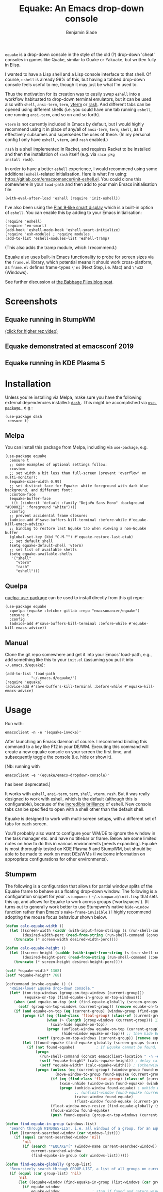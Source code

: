 #+TITLE: Equake: An Emacs drop-down console
#+AUTHOR: Benjamin Slade

[[./image/equake.png]]

=equake= is a drop-down console in the style of the old (?)  drop-down
'cheat' consoles in games like Quake, similar to Guake or Yakuake, but
written fully in Elisp.

I wanted to have a Lisp shell and a Lisp console interface to that
shell. Of course, =eshell= is already 99% of this, but having a tabbed
drop-down console feels useful to me, though it may just be what I'm used
to.

Thus the motivation for its creation was to easily swap =eshell= into a
workflow habituated to drop-down terminal emulators, but it can be used
also with =shell=, =ansi-term=, =term=, [[https://github.com/akermu/emacs-libvterm][vterm]] or [[http://rash-lang.org/][rash]]. And different tabs
can be opened using different shells (i.e. you could have one tab running
=eshell=, one running =ansi-term=, and so on and so forth).

=vterm= is not currently included in Emacs by default, but I would highly
recommend using it in place of any/all of =ansi-term=, =term=, =shell=, as
it effectively subsumes and supersedes the uses of these. (In my personal
config I only have =eshell=, =vterm=, and =rash= enabled.)

=rash= is a shell implemented in Racket, and requires Racket to be
installed and then the installation of =rash= itself (e.g. via =raco pkg
install rash=).

In order to have a better =eshell= experience, I would recommend using some
additional =eshell=-related initialisation. Here is what I'm using:
[[https://gitlab.com/emacsomancer/init-eshell.el][https://gitlab.com/emacsomancer/init-eshell.el]]. You could clone this
somewhere in your =load-path= and then add to your main Emacs
initialisation file:

#+begin_src elisp
  (with-eval-after-load 'eshell (require 'init-eshell))
#+end_src
  
I've also been using the [[https://www.masteringemacs.org/article/complete-guide-mastering-eshell#plan-9-smart-shell][Plan 9-like smart display]] which is a built-in
option of =eshell=.  You can enable this by adding to your Emacs
initialisation:
  
#+begin_src elisp
  (require 'eshell)
  (require 'em-smart)
  (add-hook 'eshell-mode-hook 'eshell-smart-initialize)
  (require 'esh-module) ; require modules
  (add-to-list 'eshell-modules-list 'eshell-tramp)
#+end_src

(This also adds the tramp module, which I recommend.)

Equake also uses built-in Emacs functionality to probe for screen sizes via
the =frame.el= library, which potential means it should work
cross-platform, as =frame.el= defines frame-types =\'ns= (Next Step,
i.e. Mac) and =\'w32= (Windows).


See further discussion at [[https://babbagefiles.xyz/equake-elisp-console/][the Babbage Files blog post]].

* Screenshots
** Equake running in StumpWM
[[./image/equake-in-stumpwm.gif]]
[[./image/equake-in-stumpwm.webm][(click for higher rez video)]]

** Equake demonstrated at emacsconf 2019
[[https://media.emacsconf.org/2019/30.html][./image/emacsconf-2019-30-equake--emacsomancer.jpg]]

** Equake running in KDE Plasma 5
[[./image/equake-in-kdeplasma5.gif]]

* Installation
Unless you're installing via Melpa, make sure you have the following
external dependencies installed: [[https://github.com/magnars/dash.el][ =dash= ]].  This might be
accomplished via [[https://github.com/jwiegley/use-package][ =use-package= ]], e.g.:
 #+begin_src elisp
(use-package dash
 :ensure t)
 #+end_src
** Melpa


[[https://melpa.org/#/equake][file:https://melpa.org/packages/equake-badge.svg]]

You can install this package from Melpa, including via =use-package=, e.g.
#+begin_src elisp
  (use-package equake
    :ensure t
    ;; some examples of optional settings follow:
    :custom
    ;; set width a bit less than full-screen (prevent 'overflow' on multi-monitor):
    (equake-size-width 0.99)
    ;; set distinct face for Equake: white foreground with dark blue background, and different font:
    :custom-face
    (equake-buffer-face
     ((t (:inherit 'default :family "DejaVu Sans Mono" :background "#000022" :foreground "white"))))
    :config
    ;; prevent accidental frame closure:
    (advice-add #'save-buffers-kill-terminal :before-while #'equake-kill-emacs-advice)
    ;; binding to restore last Equake tab when viewing a non-Equake buffer
    (global-set-key (kbd "C-M-^") #'equake-restore-last-etab)
    ;; set default shell
    (setq equake-default-shell 'vterm)
    ;; set list of available shells
    (setq equake-available-shells
     '("shell"
       "vterm"
       "rash"
       "eshell")))
#+end_src

** Quelpa
[[https://framagit.org/steckerhalter/quelpa-use-package][quelpa-use-package]] can be used to install directly from this git repo:

#+BEGIN_SRC elisp
  (use-package equake
    :quelpa (equake :fetcher gitlab :repo "emacsomancer/equake")
    :ensure t
    :config
    (advice-add #'save-buffers-kill-terminal :before-while #'equake-kill-emacs-advice))
#+END_SRC

** Manual
Clone the git repo somewhere and get it into your Emacs' load-path, e.g.,
add something like this to your =init.el= (assuming you put it into
=~/.emacs.d/equake=):
#+BEGIN_SRC elisp
(add-to-list 'load-path
            "~/.emacs.d/equake/")
(require 'equake)
(advice-add #'save-buffers-kill-terminal :before-while #'equake-kill-emacs-advice)
#+END_SRC

* Usage
Run with:
#+BEGIN_SRC shell
emacsclient -n -e '(equake-invoke)'
#+END_SRC

After launching an Emacs daemon of course.  I recommend binding this
command to a key like F12 in your DE/WM.  Executing this command will
create a new equake console on your screen the first time, and subsequently
toggle the console (i.e. hide or show it).

[Nb: running with
#+BEGIN_SRC shell
emacsclient -e '(equake/emacs-dropdown-console)'
#+END_SRC
has been deprecated.]

It works with =eshell=, =ansi-term=, =term=, =shell=, =vterm=, =rash=. But
it was really designed to work with eshell, which is the default (although
this is configurable), because of the [[http://www.howardism.org/Technical/Emacs/eshell-fun.html][incredible]] [[https://www.masteringemacs.org/article/complete-guide-mastering-eshell][brilliance]] of eshell.  New
console tabs can be specified to open with a shell other than the default
shell.

Equake is designed to work with multi-screen setups, with a different set
of tabs for each screen.

You'll probably also want to configure your WM/DE to ignore the window in
the task manager etc. and have no titlebar or frame. Below are some limited
notes on how to do this in various environments [needs expanding]. Equake
is most thoroughly tested on KDE Plasma 5 and StumpWM, but should be able
to be made to work on most DEs/WMs (I welcome information on appropriate
configurations for other environments).

** Stumpwm
The following is a configuration that allows for partial window splits of
the Equake frame to behave as a floating drop-down window. The following is a configuration snippet for your =.stumpwmrc= / =~/.stumpwm.d/init.lisp=
that sets this up, and allows for Equake to work across groups
('workspaces'). (It turns out to generally work better to use Stumpwm's
native ~hide-window~ function rather than Emacs's ~make-frame-invisible~.)
I highly recommend adopting the mouse focus behaviour shown below.

#+begin_src lisp
(defun calc-equake-width ()
  (let ((screen-width (caddr (with-input-from-stringp (s (run-shell-command (concat emacsclient-launch " -n -e '(equake--get-monitor-property 'workarea t)'") t)) (read s))))
        (desired-width-perc (read-from-string (run-shell-command (concat emacsclient-location " -n -e 'equake-size-width'") t))))
    (truncate (* screen-width desired-width-perc))))

(defun calc-equake-height ()
  (let ((screen-height (cadddr (with-input-from-string (s (run-shell-command (concat emacsclient-location " -n -e '(equake--get-monitor-property 'workarea t)'") t)) (read s))))
        (desired-height-perc (read-from-string (run-shell-command (concat emacsclient-location " -n -e 'equake-size-height'") t))))
    (truncate (* screen-height desired-height-perc))))

(setf *equake-width* 1368)
(setf *equake-height* 768)

(defcommand invoke-equake () ()
  "Raise/lower Equake drop-down console."
  (let* ((on-top-windows (group-on-top-windows (current-group)))
         (equake-on-top (find-equake-in-group on-top-windows)))
    (when (and equake-on-top (not (find-equake-globally (screen-groups (current-screen)))))
      (setf (group-on-top-windows (current-group)) (remove equake-on-top on-top-windows)))
    (if (and equake-on-top (eq (current-group) (window-group (find-equake-globally (screen-groups (current-screen))))))
        (progn (if (eq (find-class 'float-group) (class-of (current-group)))
                   (when (> (length (group-windows (current-group))) 1)
                     (xwin-hide equake-on-top))
                   (progn (unfloat-window equake-on-top (current-group))
                          (hide-window equake-on-top))) ;; then hide Equake window via native Stumpwm method.)
               (setf (group-on-top-windows (current-group)) (remove equake-on-top on-top-windows)))
        (let ((found-equake (find-equake-globally (screen-groups (current-screen))))) ; Otherwise, search all groups of current screen for Equake window:
          (if (not found-equake)          ; If Equake cannot be found,
              (progn
                (run-shell-command (concat emacsclient-location " -n -e '(equake-invoke)'")) ; then invoke Equake via emacs function.
                (setf *equake-height* (calc-equake-height)) ; delay calculation of height & width setting until 1st time equake invoked
                (setf *equake-width* (calc-equake-width))) ; (otherwise Emacs may not be fully loaded)
              (progn (unless (eq (current-group) (window-group found-equake)) ; But if Equake window is found, and if it's in a different group
                       (move-window-to-group found-equake (current-group)))   ; move it to the current group,
                     (if (eq (find-class 'float-group) (class-of (current-group)))
                         (xwin-unhide (window-xwin found-equake) (window-parent found-equake))
                         (progn (unhide-window found-equake) ; unhide window, in case hidden
                                ;; (unfloat-window found-equake (current-group)) ;; in case in floating group
                                (raise-window found-equake)
                                (float-window found-equake (current-group)))) ; float window
                     (float-window-move-resize (find-equake-globally (screen-groups (current-screen))) :width *equake-width* :height *equake-height*) ; set size
                     (focus-window found-equake)
                     (push found-equake (group-on-top-windows (current-group))))))))) ; make on top

(defun find-equake-in-group (windows-list)
  "Search through WINDOWS-LIST, i.e. all windows of a group, for an Equake window. Sub-component of '#find-equake-globally."
  (let ((current-searched-window (car windows-list)))
    (if (equal current-searched-window 'nil)
        'nil
        (if (search "*EQUAKE*[" (window-name current-searched-window))
            current-searched-window
            (find-equake-in-group (cdr windows-list))))))

(defun find-equake-globally (group-list)
  "Recursively search through GROUP-LIST, a list of all groups on current screen, for an Equake window."
  (if (equal (car group-list) 'nil)
      'nil
      (let ((equake-window (find-equake-in-group (list-windows (car group-list)))))
        (if equake-window
            equake-window               ; stop if found and return window
            (find-equake-globally (cdr group-list))))))

;; Set the mouse focus policy;
(setf *mouse-focus-policy* :click) ;; options: :click, :ignore, :sloppy

#+end_src

** In KDE Plasma 5
 =systemsettings > Window Management > Window Rules=:
 Click button =New=

 In =Window matching tab=:

 =Description=: equake rules

 =Window types=: Normal Window

 =Window title=: Substring Match : *EQUAKE*

 In =Arrangement & Access= tab:

 Check: 'Keep above' - Force - Yes

 Check: 'Skip taskbar' - Force - Yes

 Check: 'Skip switcher' - Force - Yes

 In =Appearance & Fixes= tab:

 Check: 'No titlebar and frame' - Force - Yes

 Check: Focus stealing prevention - Force - None

 Check: Focus protection - Force - Normal

 Check: Accept focus - Force - Yes

** AwesomeWM
Probably adding to your 'Rules' something like this:

#+BEGIN_SRC lua
 { rule = { instance = "*EQUAKE*", class = "Emacs" },
    properties = { titlebars_enabled = false } },
#+END_SRC

** Gnome Shell
Appears to work in both X11 and Wayland (via Xwayland).  I'm not sure what
the correlate of window rules is in Gnome Shell [remains to be documented].

** Outside of Linux/BSD (i.e. non-X11/Wayland)
The ~frame.el~ library defines methods for interacting with ~w32~ (Windows)
and ~ns~ (NextStep/Mac), so in theory these should also work with
~equake~. This has not been tested though.

* Keybindings & other customisation
| C-{     | Switch to tab on left            |
| C-}     | Switch to tab on right           |
| C-M-{   | Move tab one position left       |
| C-M-}   | Move tab one position right      |
| C-+     | Add new tab using default shell  |
| C-M-+   | Add new tab with arbitrary shell |
| C-\vert | Rename tab                       |
| C-M-_   | Close tab (without confirmation) |

These are customisable via =customize=, as are other attributes. (I suggest also adding =(global-set-key (kbd "C-M-^") #'equake-restore-last-etab)= or similar to quickly switch back to your last used Equake tab in case you opened a non-Equake buffer in the Equake frame.)

You can also customise faces, e.g. via:
#+begin_src elisp
(set-face-attribute 'equake-buffer-face 'nil :inherit 'default :background "#000022" :foreground "white")
(set-face-attribute 'term 'nil :inherit 'default :foreground "white") ; term/ansi-term inherit the faces of their modes
(set-face-attribute 'vterm-color-default 'nil :inherit 'default :foreground "white") ; as does vterm
#+end_src

* Changelog
** v0.98
- The Equake frame is destroyed when the last Equake etab associated with the frame is closed, and the tab numbering reset. (Re-invoking Equake after the frame is closed thus, as usual, creates a new frame. Tab numbering starts at '0' again.)
- Add a convenience function, =equake-restore-last-etab=, to switch to the last used Equake etab when an Equake frame is viewing a non-Equake buffer (e.g. user has opened a file in the Equake frame). I recommend adding a keybinding for this. Perhaps to =C-M-^= (see recommended config above).
- Another new convenience function, =equake-close-tab-without-query=, closes the current Equake tab (only if the current buffer is, in fact, an Equake tab) without prompting for further confirmations about running processes and so on. It's bound to =C-M-_= by default.
** v0.96
   - Deprecate =equake-check-if-in-equake-frame-before-closing= and
     =equake-ask-before-closing-equake= in favour of
     =equake-kill-emacs-advice=.
   - Fix several Windows issues.
   - Enforce frame rules by Emacs means.
   - Unify Equake tabs properties access.
** v0.95
Various under-the-hood improvements (thanks to Artem Yurchenko) including the ability to open of Equake frames without any pre-existing emacsclient frames; ability to create Equake frames in terminal mode; simplification of =equake-invoke= function.

This version now requires at least Emacs 26.1.
** v0.90
Added support for =vterm= and =rash=.
'Breaking' change: set inhibit-messages-locally to default to false. You can turn this back on via =customize= or =(setq equake-inhibit-message-choice 't)=.
** v0.86
Added Stumpwm configuration details.
** v0.85
Added (back) a 'non-destructive' method of raising the Equake frame, and
made this the default. (The old behaviour can be re-enabled by setting
=equake-use-frame-hide= to =⁣'nil=, in case the ~make-frame-(in)visible~
functions don't work well for you.) Also added a faster method of detecting
which screen is active for multi-monitor users. This only works on X11
(i.e. not Windows/MacOS or Wayland [as far as I know, at least; you're
welcome to test this assumption], and is *not* default. To enable this, set
=equake-use-xdotool-probe= to =⁣'t= (and make sure =xdotool= is available on
your system).
** v0.8
First MELPA release.
** v0.73
Cleaned up code (including proper implementation of tail-call
optimisation), removed unused functions, remove hard-coded hijacking of
=C-x C-c=. Updated docs to include information on improving the =eshell=
experience.
** v0.51
Note, *don't* use ~(left . 0) (top . 0)~ in your launching command (as
previously advised), as this may interfere with launching pthe equake frame
on the correct screen.
** v0.50
Cleaned up code a bit more, removing unneeded functions. Orphaning tab
functions remain, but are not currently used. These could be useful if
repurposed to "clearing out" tabs. Still need to track down transitory
mirroring of separate =equake= frames on multi-monitor.
** v0.49
General *overall* speed improvements. The multi-monitor workaround via
#+begin_src emacs-lisp
emacsclient -n -c -e '(equake-invoke)' -F '((title . "*transient*") (alpha . (0 . 0)) (width . (text-pixels . 0)) (height . (text-pixels . 0)) (left . 0) (top . 0))'
#+end_src
is now nearly as fast as running with the simpler
#+begin_src emacs-lisp
emacsclient -n -e '(equake-invoke)'
#+end_src
is. The latter is now *slightly* slower due to migration away from use of
~make-frame-(in)visible~, and adoption of general use of ~delete-frame~
when toggling an equake frame off. Unfortunately, ~make-frame-invisible~
seems very buggy. Applying ~make-frame-invisible~ to a frame once appears
to render it invisible, but Emacs still considers it to be visible, which
means that ~frame-visible-p~ will still report the frame as being visible
and functions like ~make-frame-visible~ and ~raise-frame~ will have no
effect upon the frame in question.  Only a second application of
~make-frame-invisible~ will register the frame as reportably invisible to
Emacs. This is easily enough worked-around simply by a 'double tap' of
~make-frame-invisible~. Unfortunately, there appear to be numerous other
problems with Emacs visibility system. For instance, frames that are less
than 100% width end up re-appearing in a position other than their original
position, and frames sometimes spontaneously resize when
re-appearing. Worse yet, applying ~set-frame-position~ on such
malpositioned frames results in significant lag.

So adopting ~destroy-frame~ as a general solution ended up being the best
solution. This requires being able to remember the last used buffer and
also the window-buffer-history, but I had implemented these features
independently in case of accidental frame destruction.

This also means that I think I have fixed the remaining bugs in the
implementation of the restoration of the last-used buffer and the frame
window's buffer-history.
** v0.45
There is now a better (though not perfect) solution for multi-monitor
set-ups, described above. It uses an 'emacs probe' to determine which
monitor the focus is on. It's a bit slower than the 'default' method, so
I'm still looking for better solutions.
** v0.4
I have made a number of improvements since the last major push to Gitlab.
Speed is much improved, and equake now tries to restore tabs rather than
orphan them when the equake frame is forcibly closed.

I'm not entirely sure how to improve multi-monitor behaviour, though I do
have a couple of ideas. One is to try (again) to have equake launch with a
'probe' emacsclient to make sure we're on the right screen. The other
(non-exclusive) thing I plan to try is to query emacs focus and possibly
raise non-active frames on the same screen (similar to how [[https://github.com/alphapapa/yequake][yequake]]
does). Other suggestions welcome.
** v0.3
Lots of things seem to work well, but multi-monitor can still be a bit
fussy: equake doesn't always want to open on the 'active' monitor, and it
seems to want an emacsclient frame to already be open somewhere on the
screen. Each screen/monitor gets its own list of tabs. Whether this is
desired behaviour or not is perhaps questionable: but I got used to the way
that AwesomeWM functioned, where monitor behaved independently with its own
set of virtual desktops &c., and the current equake design preserves a
small measure of this behaviour.

=customize= should reveal a number of customisable features, including
default shell (=eshell=, =shell=, =ansi-term=, =term=), and colours.

* Credits
- This was developed in part as an emacs-internal solution to what noctuid's [[https://github.com/noctuid/tdrop][tdrop]] application does in terms of raising/hiding frames.
- I have tried to adapt some ideas from alphapapa's [[https://github.com/alphapapa/yequake][yequake]] package.
- Tabs inspired by terminal emulators like [[https://github.com/KDE/yakuake][Yakuake]].

* Licence
GPLv3+

[[https://www.gnu.org/licenses/gpl-3.0][https://img.shields.io/badge/License-GPL%20v3-blue.svg]]

* COMMENT Local Macros                                              :ARCHIVE:
#+macro: melpa [[https://melpa.org/#/equake][file:https://melpa.org/packages/equake-badge.svg]]
#+macro: GPLv3 [[https://www.gnu.org/licenses/gpl-3.0][https://img.shields.io/badge/License-GPL%20v3-blue.svg]]
